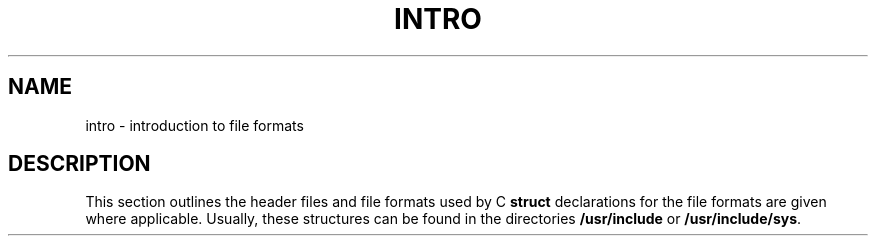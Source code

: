 .TH INTRO 4
.SH NAME
intro \- introduction to file formats
.SH DESCRIPTION
This section outlines the header files and file formats used by
\*(5).
C
.B struct
declarations for the file formats are given where applicable.
Usually, these structures can be found in the
directories
.B /usr/include
or
.BR /usr/include/sys .
.\"	@(#)intro.4	1.3	
